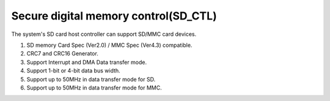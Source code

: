 Secure digital memory control(SD_CTL)
========================================

The system's SD card host controller can support SD/MMC card devices.

1.	SD memory Card Spec (Ver2.0) / MMC Spec (Ver4.3) compatible.
2.	CRC7 and CRC16 Generator.
3.	Support Interrupt and DMA Data transfer mode.
4.	Support 1-bit or 4-bit data bus width.
5.	Support up to 50MHz in data transfer mode for SD.
6.	Support up to 50MHz in data transfer mode for MMC.

